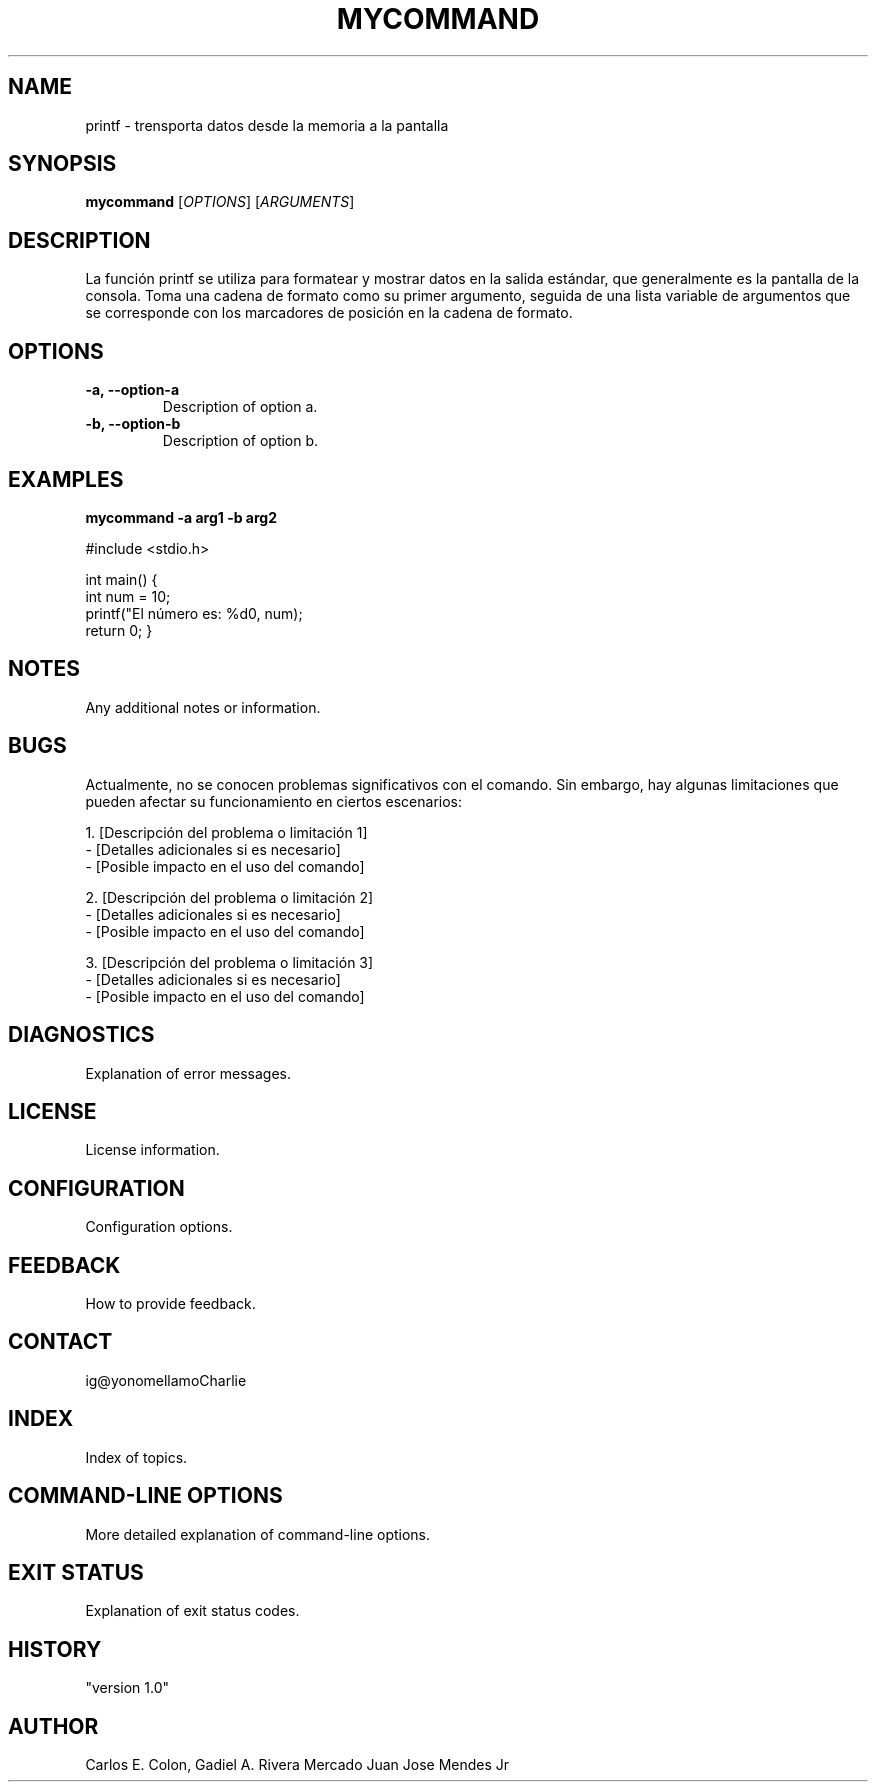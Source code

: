 .\" Manpage for printf
.\" contact 8977@holbertonstudents.com, 8982@holbertonstudents.com, 8986@holbertonstudents.com to correct errors

.TH MYCOMMAND 20 "Marzo 2024" "Version 1.0" "My Command Manual"

.SH NAME
printf - trensporta datos desde la memoria a la pantalla

.SH SYNOPSIS
.B mycommand
[\fIOPTIONS\fR]
[\fIARGUMENTS\fR]

.SH DESCRIPTION
La función printf se utiliza para formatear y mostrar datos en la salida 
estándar, que generalmente es la pantalla de la consola. Toma una
cadena de formato como su primer argumento, seguida de una lista
variable de argumentos que se corresponde con los marcadores de
posición en la cadena de formato.

.SH OPTIONS
.TP
\fB-a, --option-a\fR
Description of option a.

.TP
\fB-b, --option-b\fR
Description of option b.

.SH EXAMPLES
\fBmycommand -a arg1 -b arg2\fR

#include <stdio.h>

int main() {
    int num = 10;
    printf("El número es: %d\n", num);
    return 0;
}

.SH NOTES
Any additional notes or information.

.SH BUGS
Actualmente, no se conocen problemas significativos con el comando.
Sin embargo, hay algunas limitaciones que pueden afectar su funcionamiento en
ciertos escenarios:

1. [Descripción del problema o limitación 1]
   - [Detalles adicionales si es necesario]
   - [Posible impacto en el uso del comando]

2. [Descripción del problema o limitación 2]
   - [Detalles adicionales si es necesario]
   - [Posible impacto en el uso del comando]

3. [Descripción del problema o limitación 3]
   - [Detalles adicionales si es necesario]
   - [Posible impacto en el uso del comando]

.SH DIAGNOSTICS
Explanation of error messages.

.SH LICENSE
License information.

.SH CONFIGURATION
Configuration options.

.SH FEEDBACK
How to provide feedback.

.SH CONTACT
ig@yonomellamoCharlie

.SH INDEX
Index of topics.

.SH COMMAND-LINE OPTIONS
More detailed explanation of command-line options.

.SH EXIT STATUS
Explanation of exit status codes.

.SH HISTORY
"version 1.0"

.SH AUTHOR
Carlos E. Colon, Gadiel A. Rivera Mercado Juan Jose Mendes Jr

